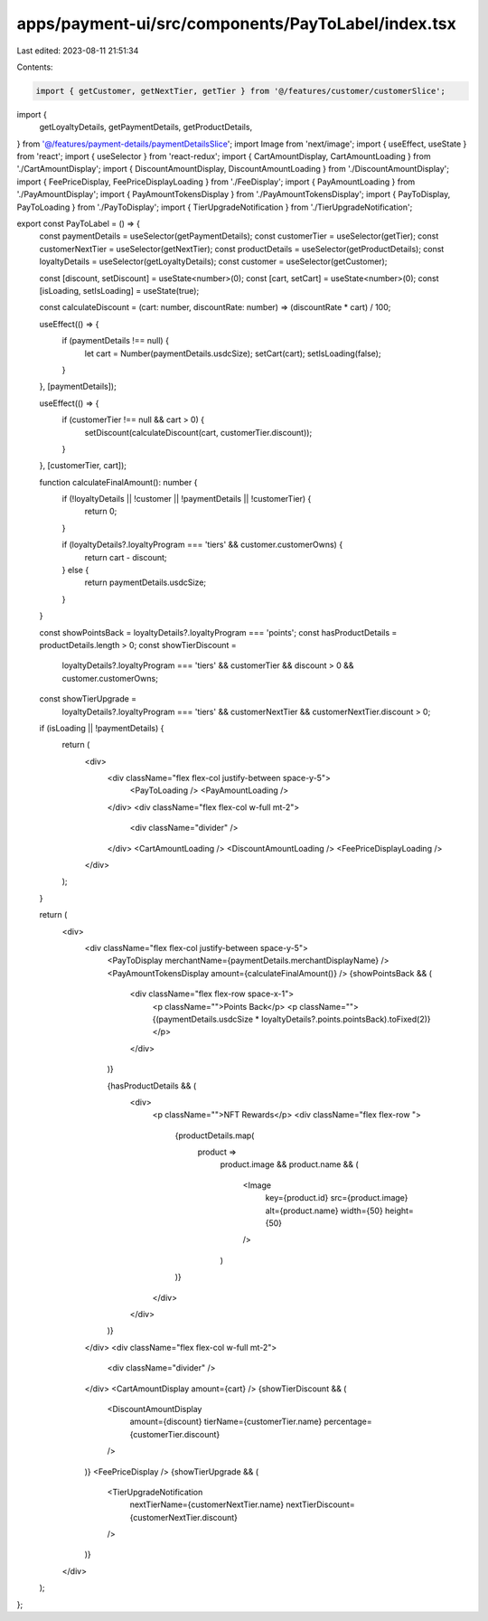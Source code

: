 apps/payment-ui/src/components/PayToLabel/index.tsx
===================================================

Last edited: 2023-08-11 21:51:34

Contents:

.. code-block:: tsx

    import { getCustomer, getNextTier, getTier } from '@/features/customer/customerSlice';
import {
    getLoyaltyDetails,
    getPaymentDetails,
    getProductDetails,
} from '@/features/payment-details/paymentDetailsSlice';
import Image from 'next/image';
import { useEffect, useState } from 'react';
import { useSelector } from 'react-redux';
import { CartAmountDisplay, CartAmountLoading } from './CartAmountDisplay';
import { DiscountAmountDisplay, DiscountAmountLoading } from './DiscountAmountDisplay';
import { FeePriceDisplay, FeePriceDisplayLoading } from './FeeDisplay';
import { PayAmountLoading } from './PayAmountDisplay';
import { PayAmountTokensDisplay } from './PayAmountTokensDisplay';
import { PayToDisplay, PayToLoading } from './PayToDisplay';
import { TierUpgradeNotification } from './TierUpgradeNotification';

export const PayToLabel = () => {
    const paymentDetails = useSelector(getPaymentDetails);
    const customerTier = useSelector(getTier);
    const customerNextTier = useSelector(getNextTier);
    const productDetails = useSelector(getProductDetails);
    const loyaltyDetails = useSelector(getLoyaltyDetails);
    const customer = useSelector(getCustomer);

    const [discount, setDiscount] = useState<number>(0);
    const [cart, setCart] = useState<number>(0);
    const [isLoading, setIsLoading] = useState(true);

    const calculateDiscount = (cart: number, discountRate: number) => (discountRate * cart) / 100;

    useEffect(() => {
        if (paymentDetails !== null) {
            let cart = Number(paymentDetails.usdcSize);
            setCart(cart);
            setIsLoading(false);
        }
    }, [paymentDetails]);

    useEffect(() => {
        if (customerTier !== null && cart > 0) {
            setDiscount(calculateDiscount(cart, customerTier.discount));
        }
    }, [customerTier, cart]);

    function calculateFinalAmount(): number {
        if (!loyaltyDetails || !customer || !paymentDetails || !customerTier) {
            return 0;
        }

        if (loyaltyDetails?.loyaltyProgram === 'tiers' && customer.customerOwns) {
            return cart - discount;
        } else {
            return paymentDetails.usdcSize;
        }
    }

    const showPointsBack = loyaltyDetails?.loyaltyProgram === 'points';
    const hasProductDetails = productDetails.length > 0;
    const showTierDiscount =
        loyaltyDetails?.loyaltyProgram === 'tiers' && customerTier && discount > 0 && customer.customerOwns;
    const showTierUpgrade =
        loyaltyDetails?.loyaltyProgram === 'tiers' && customerNextTier && customerNextTier.discount > 0;

    if (isLoading || !paymentDetails) {
        return (
            <div>
                <div className="flex flex-col justify-between space-y-5">
                    <PayToLoading />
                    <PayAmountLoading />
                </div>
                <div className="flex flex-col w-full mt-2">
                    <div className="divider" />
                </div>
                <CartAmountLoading />
                <DiscountAmountLoading />
                <FeePriceDisplayLoading />
            </div>
        );
    }

    return (
        <div>
            <div className="flex flex-col justify-between space-y-5">
                <PayToDisplay merchantName={paymentDetails.merchantDisplayName} />
                <PayAmountTokensDisplay amount={calculateFinalAmount()} />
                {showPointsBack && (
                    <div className="flex flex-row space-x-1">
                        <p className="">Points Back</p>
                        <p className="">{(paymentDetails.usdcSize * loyaltyDetails?.points.pointsBack).toFixed(2)}</p>
                    </div>
                )}

                {hasProductDetails && (
                    <div>
                        <p className="">NFT Rewards</p>
                        <div className="flex flex-row ">
                            {productDetails.map(
                                product =>
                                    product.image &&
                                    product.name && (
                                        <Image
                                            key={product.id}
                                            src={product.image}
                                            alt={product.name}
                                            width={50}
                                            height={50}
                                        />
                                    )
                            )}
                        </div>
                    </div>
                )}
            </div>
            <div className="flex flex-col w-full mt-2">
                <div className="divider" />
            </div>
            <CartAmountDisplay amount={cart} />
            {showTierDiscount && (
                <DiscountAmountDisplay
                    amount={discount}
                    tierName={customerTier.name}
                    percentage={customerTier.discount}
                />
            )}
            <FeePriceDisplay />
            {showTierUpgrade && (
                <TierUpgradeNotification
                    nextTierName={customerNextTier.name}
                    nextTierDiscount={customerNextTier.discount}
                />
            )}
        </div>
    );
};


